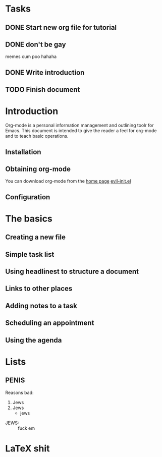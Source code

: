 #+STARTUP: latexpreview
#+OPTIONS: toc:nil
* Tasks
** DONE Start new org file for tutorial
   CLOSED: [2016-11-10 Thu 20:27]
** DONE don't be gay
   CLOSED: [2016-11-10 Thu 20:33]
   memes cum poo hahaha
** DONE Write introduction
   CLOSED: [2016-11-10 Thu 21:37]
** TODO Finish document 
SCHEDULED: <2016-11-11 Fri 23:00>

* Introduction

  Org-mode is a personal information management and outlining toolr for Emacs. This document is intended to give the reader a feel for org-mode and to teach basic operations.

** Installation
** Obtaining org-mode

   You can download org-mode from the [[http://reddit.com/r/mechanicalkeyboards][home page]]
   [[file:~/.df/emacs/.emacs.d/custom/evil-init.el::"oa"%20'org-agenda][evil-init.el]]
** Configuration
* The basics
** Creating a new file
** Simple task list
** Using headlinest to structure a document
** Links to other places
** Adding notes to a task
** Scheduling an appointment
** Using the agenda
* Lists
** PENIS
   
Reasons bad:
1. Jews
2. Jews
   + jews
- JEWS: :: fuck em
* LaTeX shit
\begin{math}
\frac{wangadoodle}{doodlepoodle_{\omega}}
\end{math}
